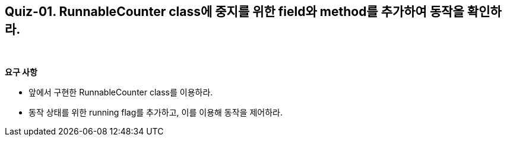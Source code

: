 == Quiz-01. RunnableCounter class에 중지를 위한 field와 method를 추가하여 동작을 확인하라.

{empty} + 

*요구 사항*

* 앞에서 구현한 RunnableCounter class를 이용하라.
* 동작 상태를 위한 running flag를 추가하고, 이를 이용해 동작을 제어하라.

